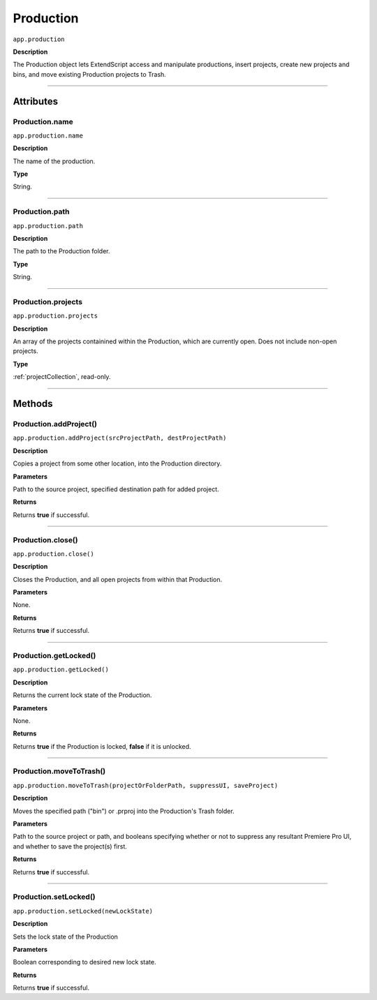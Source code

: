 .. highlight:: javascript

.. Productions:

Production
==========

``app.production``

**Description**

The Production object lets ExtendScript access and manipulate productions, insert projects, create new projects and bins, and move existing Production projects to Trash.

----

==========
Attributes
==========

.. _production.name:

Production.name
*********************************************

``app.production.name``

**Description**

The name of the production.

**Type**

String.

----

.. _production.path:

Production.path
****************

``app.production.path``

**Description**

The path to the Production folder.

**Type**

String.

----

.. _production.projects:

Production.projects
***************************

``app.production.projects``

**Description**

An array of the projects containined within the Production, which are currently open. Does not include non-open projects.

**Type**

:ref:`projectCollection`, read-only.

----

=======
Methods
=======

.. _production.addProject:

Production.addProject()
*********************************************

``app.production.addProject(srcProjectPath, destProjectPath)``

**Description**

Copies a project from some other location, into the Production directory.

**Parameters**

Path to the source project, specified destination path for added project.

**Returns**

Returns **true** if successful.

----

.. _production.close:

Production.close()
*********************************************

``app.production.close()``

**Description**

Closes the Production, and all open projects from within that Production.

**Parameters**

None.

**Returns**

Returns **true** if successful.

----

.. _production.getLocked:

Production.getLocked()
**************************

``app.production.getLocked()``

**Description**

Returns the current lock state of the Production.

**Parameters**

None.

**Returns**

Returns **true** if the Production is locked, **false** if it is unlocked.

----

.. _production.moveToTrash:

Production.moveToTrash()
*********************************************

``app.production.moveToTrash(projectOrFolderPath, suppressUI, saveProject)``

**Description**

Moves the specified path ("bin") or .prproj into the Production's Trash folder.

**Parameters**

Path to the source project or path, and booleans specifying whether or not to suppress any resultant Premiere Pro UI, and whether to save the project(s) first.

**Returns**

Returns **true** if successful.

----

.. _production.setLocked:

Production.setLocked()
*********************************************

``app.production.setLocked(newLockState)``

**Description**

Sets the lock state of the Production

**Parameters**

Boolean corresponding to desired new lock state.

**Returns**

Returns **true** if successful.
